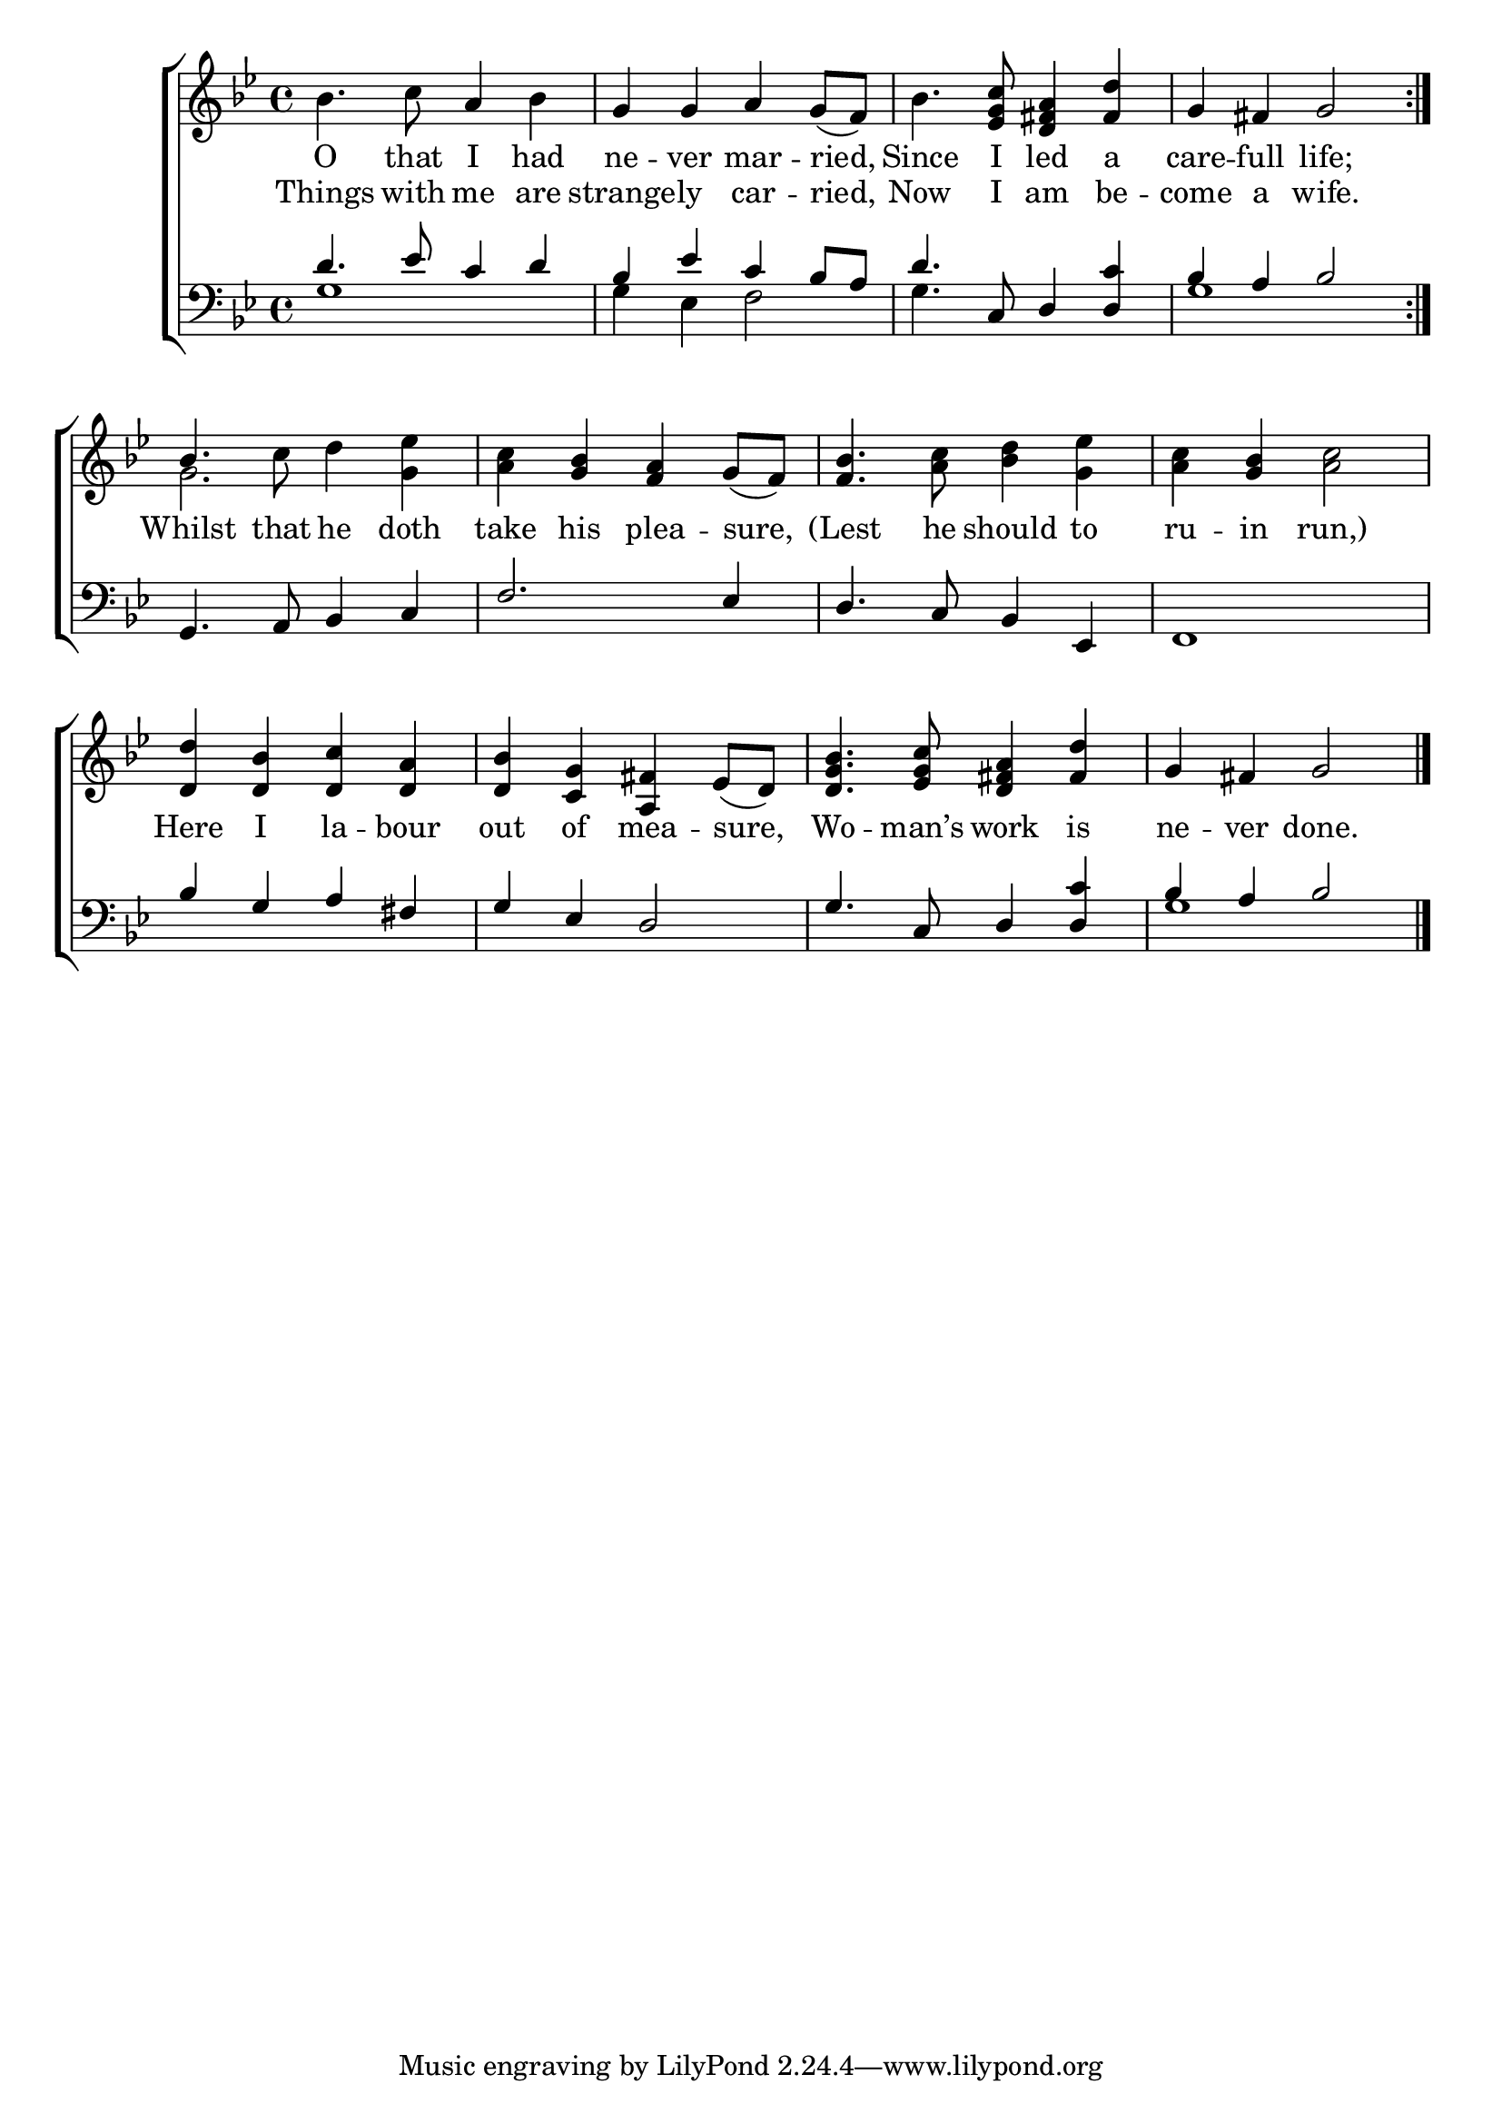 \version "2.24"
\language "english"

global = {
  \time 4/4
  \key bf \major
}

mBreak = { \break }

\score {

  \new ChoirStaff {
    <<
      \new Staff = "up"  {
        <<
          \global
          \new 	Voice = "one" 	\fixed c' {
            %\voiceOne
            \repeat volta 2 { bf4. c'8 a4 bf | g g a g8( f) | bf4. <ef g c'>8 <d fs a>4 <fs d'>4 | g fs g2 | } \mBreak
            \once \stemUp bf4. c'8 d'4 <g ef'> | <a c'> <g bf> <f a> g8( f) | <f bf>4. <a c'>8 <bf d'>4 <g ef'> | <a c'> <g bf> <a c'>2 | \mBreak
            <d d'>4 <d bf> <d c'> <d a> | <d bf> <c g> <a, fs> ef8( d) | <d g bf>4. <ef g c'>8 <d fs a>4 <fs d'> | g4 fs g2 | \fine
          }	% end voice one
          \new Voice  \fixed c' {
            \voiceTwo
            s1*4 |
            g2. 4 | s1*3 |
          } % end voice two
        >>
      } % end staff up

      \new Lyrics \lyricsto "one" {	% verse one
        O that I had | ne -- ver mar -- ried, | Since I led a | care -- full life; |
        Whilst that he doth | take his plea -- sure, | (Lest he should to | ru -- in run,) |
        Here I la -- bour | out of mea -- sure, | Wo -- man’s work is | ne -- ver done. |
      }	% end lyrics verse one     
      
      \new Lyrics \lyricsto "one" {	% verse two
        Things with me are | strange -- ly car -- ried, | Now I am be -- come a wife. |
      }	% end lyrics verse two
      \new   Staff = "down" {
        <<
          \clef bass
          \global
          \new Voice {
            \voiceThree
            d'4. ef'8 c'4 d' | bf ef' c' bf8 a | d'4. c8 d4 \once \stemUp <d c'> | bf a bf2 | 
            g,4. a,8 bf,4 c | f2. ef4 | d4. c8 bf,4 ef, | f,1 |
            bf4 g a fs | g ef d2 | g4. c8 d4 <d c'> | bf4 a bf2 | \fine
          } % end voice three

          \new 	Voice {
            \voiceFour
            g1 | 4 ef f2 | g4. s8 s2 | g1 |
            s1*7 | g1 | 
          }	% end voice four

        >>
      } % end staff down
    >>
  } % end choir staff

  \layout{
    \context{
      \Score {
        \omit  BarNumber
      }%end score
    }%end context
  }%end layout

  \midi{}

}%end score